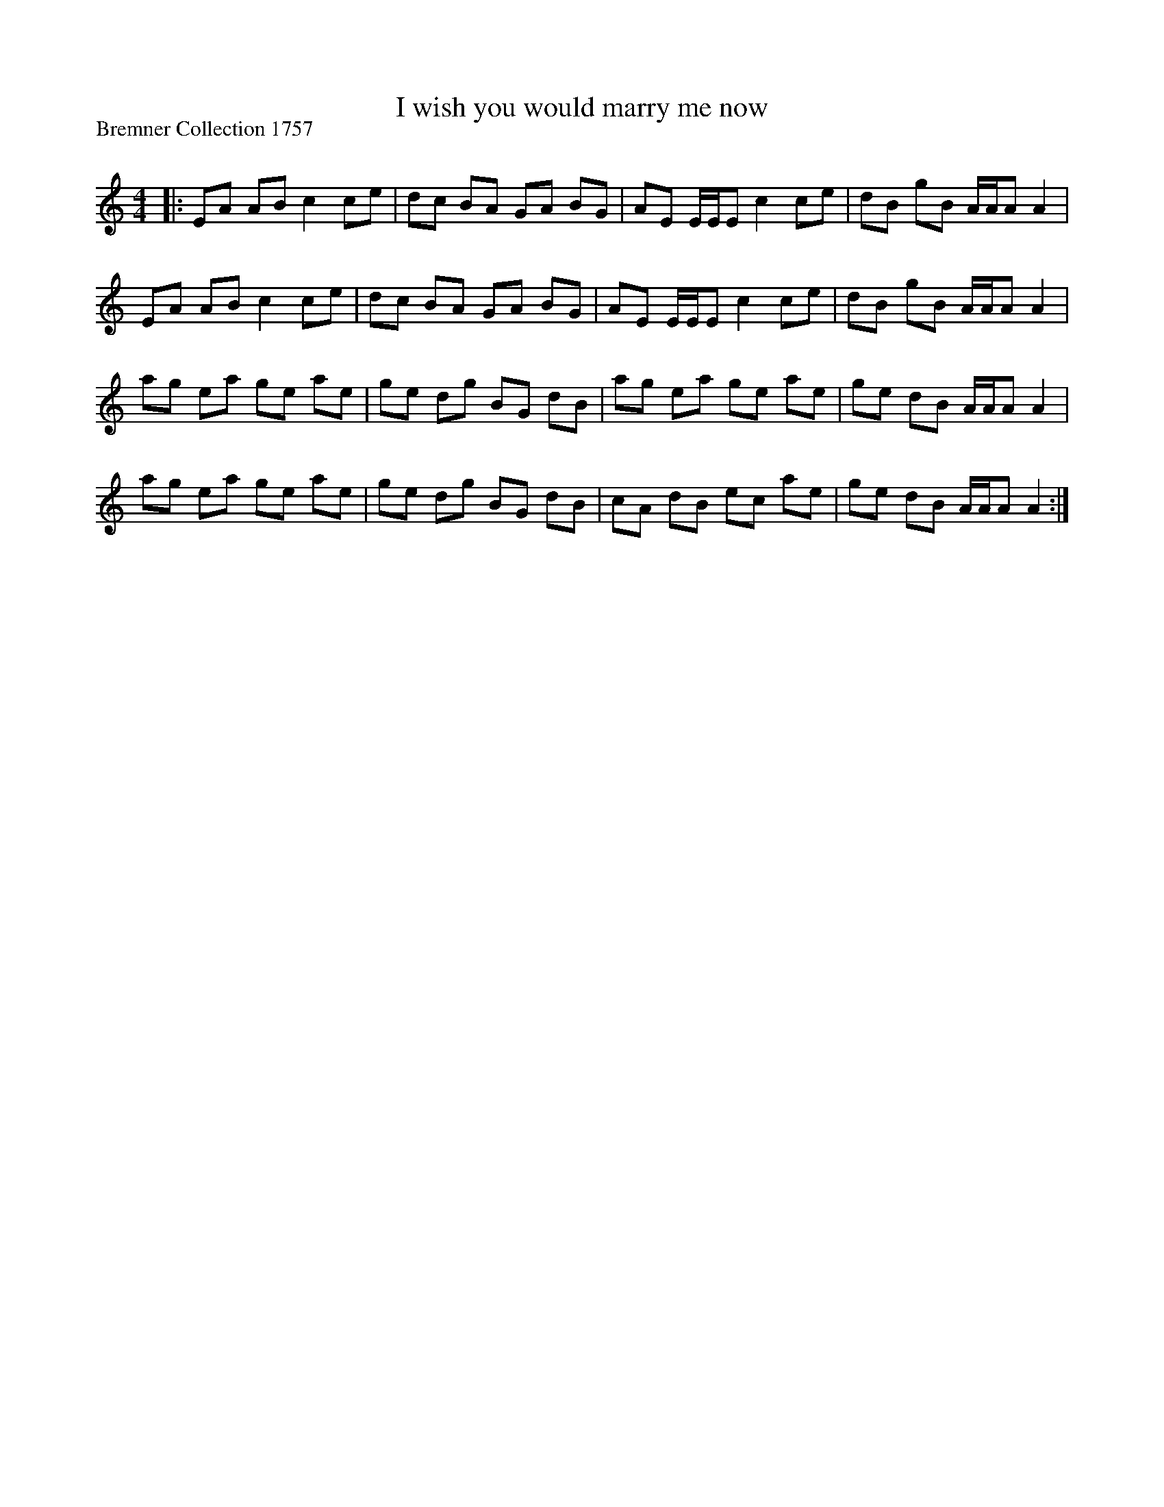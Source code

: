 X:1
T: I wish you would marry me now
P:Bremner Collection 1757
R:Reel
Q: 232
K:Am
M:4/4
L:1/8
|:EA AB c2 ce|dc BA GA BG|AE E1/2E1/2E c2 ce|dB gB A1/2A1/2A A2|
EA AB c2 ce|dc BA GA BG|AE E1/2E1/2E c2 ce|dB gB A1/2A1/2A A2|
ag ea ge ae|ge dg BG dB|ag ea ge ae|ge dB A1/2A1/2A A2|
ag ea ge ae|ge dg BG dB|cA dB ec ae|ge dB A1/2A1/2A A2:|
